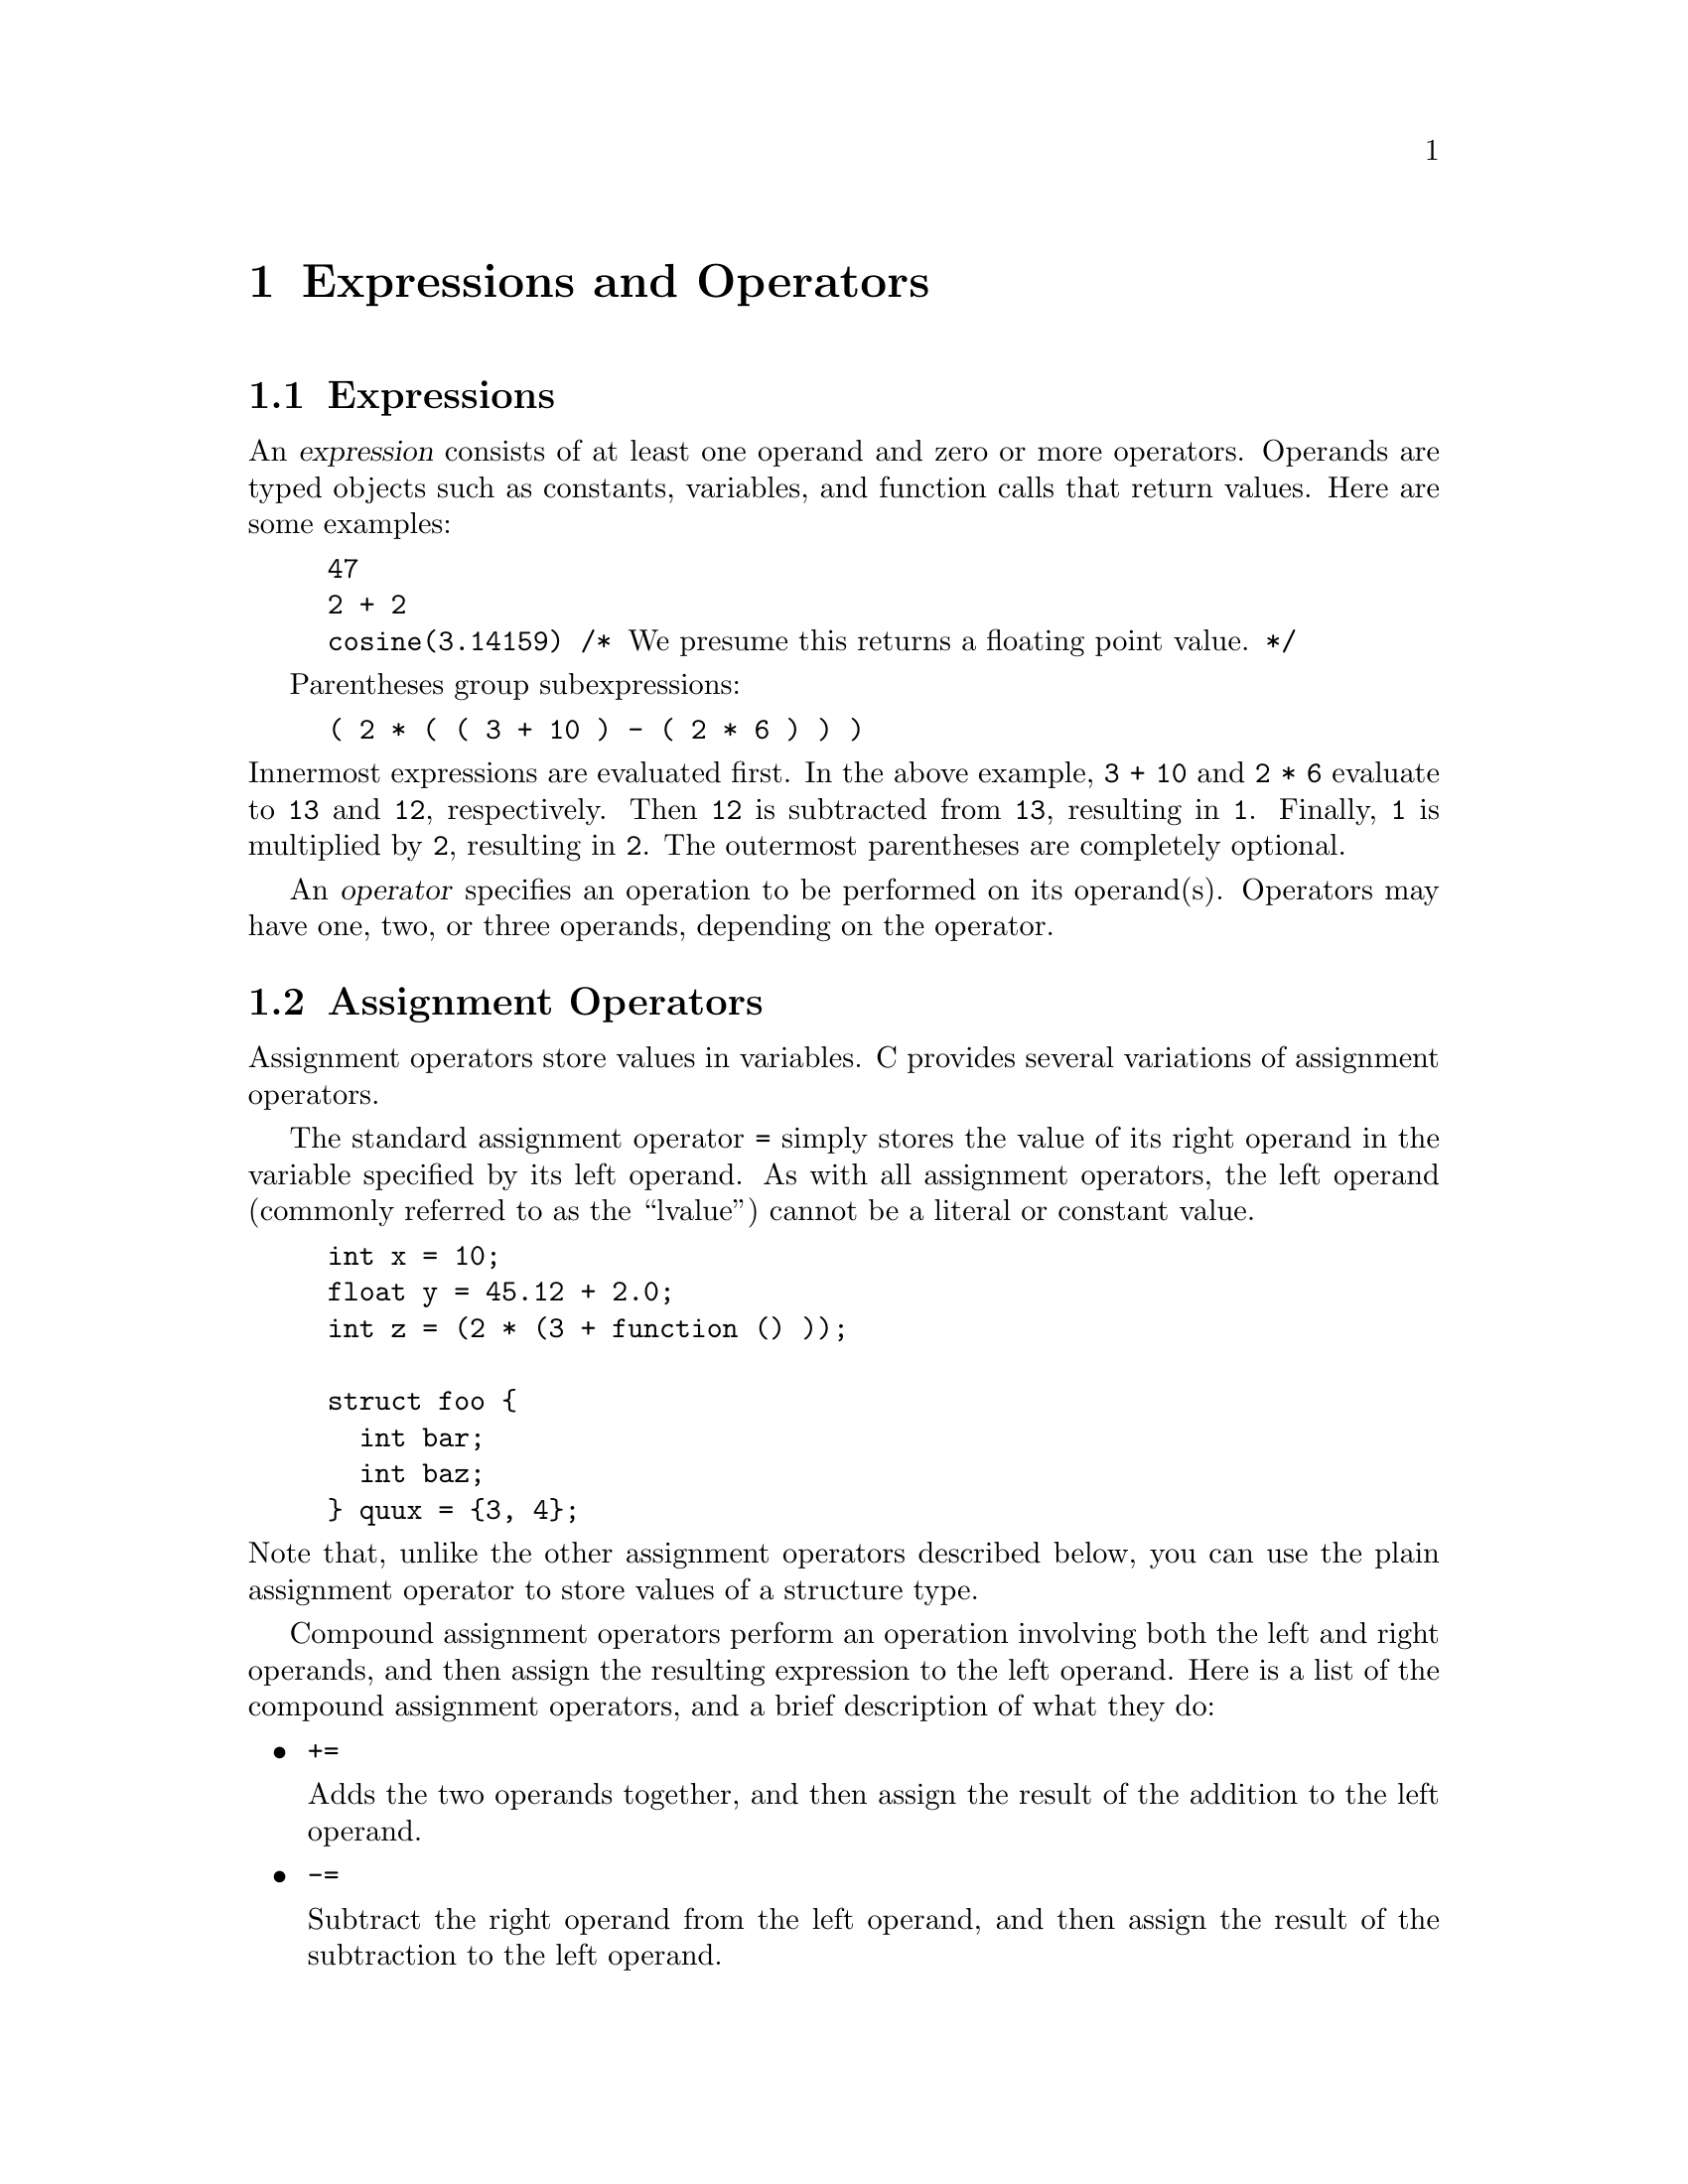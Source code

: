 @c ??? It might be a good idea to turn each example of an expression
@c into a small program that prints output and thus shows what
@c the expression does.

@c This is part of The GNU C Reference Manual
@c Copyright (C) 2007-2016 Free Software Foundation, Inc.
@c See the file gnu-c-manual.texi for copying conditions.

@node Expressions and Operators
@chapter Expressions and Operators

@menu
* Expressions::
* Assignment Operators::
* Incrementing and Decrementing::
* Arithmetic Operators::
* Complex Conjugation::
* Comparison Operators::
* Logical Operators::
* Bit Shifting::
* Bitwise Logical Operators::
* Pointer Operators::
* The sizeof Operator::
* Type Casts::
* Array Subscripts::
* Function Calls as Expressions::
* The Comma Operator::
* Member Access Expressions::
* Conditional Expressions::
* Statements and Declarations in Expressions::
* Operator Precedence::
* Order of Evaluation::
@end menu

@node Expressions
@section Expressions
@cindex expressions

An @dfn{expression} consists of at least one operand and zero or more
operators.  Operands are typed objects such as constants, variables,
and function calls that return values.  Here are some examples:

@example
@group
47
2 + 2
cosine(3.14159) /* @r{We presume this returns a floating point value.} */
@end group
@end example

Parentheses group subexpressions:

@example
( 2 * ( ( 3 + 10 ) - ( 2 * 6 ) ) )
@end example

@noindent
Innermost expressions are evaluated first.  In the above example,
@code{3 + 10} and @code{2 * 6} evaluate to @code{13} and @code{12},
respectively.  Then @code{12} is subtracted
from @code{13}, resulting in @code{1}.  Finally, @code{1} is multiplied by
@code{2}, resulting in @code{2}.  The outermost parentheses are completely
optional.

@cindex operators

An @dfn{operator} specifies an operation to be performed on its operand(s).
Operators may have one, two, or three operands, depending on the operator.

@node Assignment Operators
@section Assignment Operators
@cindex assignment operators
@cindex operators, assignment

Assignment operators store values in variables.  C provides several
variations of assignment operators.

The standard assignment operator @code{=} simply stores the value of its
right operand in the variable specified by its left operand.  As with
all assignment operators, the left operand (commonly referred to as the
``lvalue'') cannot be a literal or constant value.

@example
@group
int x = 10;
float y = 45.12 + 2.0;
int z = (2 * (3 + function () ));

struct foo @{
  int bar;
  int baz;
@} quux = @{3, 4@};
@end group
@end example

@noindent
Note that, unlike the other assignment operators described below, you
can use the plain assignment operator to store values of a structure
type.

Compound assignment operators perform an operation involving
both the left and right operands, and then assign the resulting
expression to the left operand.  Here is a list of the compound
assignment operators, and a brief description of what they do:

@itemize

@item
@code{+=}

Adds the two operands together, and then assign the result of
the addition to the left operand.

@item
@code{-=}

Subtract the right operand from the left operand, and
then assign the result of the subtraction to the left operand.

@item
@code{*=}

Multiply the two operands together, and then assign the
result of the multiplication to the left operand.

@item
@code{/=}

Divide the left operand by the right operand, and assign
the result of the division to the left operand.

@item
@code{%=}

Perform modular division on the two operands, and assign the
result of the division to the left operand.

@item
@code{<<=}

Perform a left shift operation on the left operand, shifting
by the number of bits specified by the right operand, and assign the
result of the shift to the left operand.

@item
@code{>>=}

Perform a right shift operation on the left operand,
shifting by the number of bits specified by the right operand, and assign
the result of the shift to the left operand.

@item
@code{&=}

Perform a bitwise conjunction operation on the two operands, and
assign the result of the operation to the left operand.

@item
@code{^=}

Performs a bitwise exclusive disjunction operation on the two operands,
and assign the result of the operation to the left operand.

@item
@code{|=}

Performs a bitwise inclusive disjunction operation on the two
operands, and assign the result of the operation to the left operand.

@end itemize
@comment  __End of compound assignment operator list

Here is an example of using one of the compound assignment operators:

@example
x += y;
@end example

@noindent
Since there are no side effects wrought by evaluating the variable
@code{x} as an lvalue, the above code produces the same result as:

@example
x = x + y;
@end example


@c GNU C Extension -- temporarily commented out for manual 0.1
@c @node Generalized Lvalues
@c @subsubsection Generalized Lvalues
@c @cindex compound expressions as lvalues
@c @cindex expressions, compound, as lvalues
@c @cindex conditional expressions as lvalues
@c index expressions, conditional, as lvalues
@c @cindex casts as lvalues
@c @cindex generalized lvalues
@c @cindex lvalues, generalized
@c @cindex extensions, @code{?:}
@c @cindex @code{?:} extensions
@c 
@c Compound expressions, conditional expressions and casts are allowed as
@c lvalues provided their operands are lvalues.  This means that you can take
@c their addresses or store values into them.
@c 
@c For example, you can assign a value to a compound expression, provided the
@c last expression in the sequence is an lvalue.  These two expressions are
@c equivalent:
@c 
@c @example
@c (a, b) += 5
@c a, (b += 5)
@c @end example
@c 
@c Similarly, you can take the address of a compound expression.  So, these two
@c expressions are equivalent:
@c 
@c @example
@c &(a, b)
@c a, &b
@c @end example
@c 
@c A conditional expression is a valid lvalue if its type is not void and if
@c both the second and third operands are valid lvalues.  For example, these two
@c expressions are equivalent:
@c 
@c @example
@c (a ? b : c) = 5
@c (a ? b = 5 : (c = 5))
@c @end example
@c 
@c A type cast is a valid lvalue if its operand is an lvalue.  A simple
@c assignment whose left-hand side is a cast works by converting the
@c right-hand side first to the specified type, then to the type of the
@c inner left-hand side expression.  After this is stored, the value is
@c converted back to the specified type to become the value of the
@c assignment.  Thus, if @code{a} has type @code{char *}, the following two
@c expressions are equivalent:
@c 
@c @example
@c (int)a = 5
@c (int)(a = (char *)(int)5)
@c @end example
@c 
@c An assignment-with-arithmetic operation such as @code{+=} applied to a cast
@c performs the arithmetic using the type resulting from the cast, and then
@c continues as in the previous case.  Therefore, these two expressions are
@c equivalent:
@c 
@c @example
@c (int)a += 5
@c (int)(a = (char *)(int) ((int)a + 5))
@c @end example

@c You cannot take the address of an lvalue cast, because the use of its
@c address would not work out coherently.  Suppose that @code{&(int)f} were
@c permitted, where @code{f} has type @code{float}.  Then the following
@c statement would try to store an integer bit-pattern where a floating
@c point number belongs:
@c 
@c @example
@c *&(int)f = 1;
@c @end example
@c 
@c This is quite different from what @code{(int)f = 1} would do---that
@c would convert 1 to floating point and store it.  Rather than cause this
@c inconsistency, we think it is better to prohibit use of @code{&} on a cast.
@c 
@c If you really do want an @code{int *} pointer with the address of
@c @code{f}, you can simply write @code{(int *)&f}.

@node Incrementing and Decrementing
@section Incrementing and Decrementing
@cindex increment operator
@cindex decrement operator
@cindex operator, increment
@cindex operator, decrement

The increment operator @code{++} adds 1 to its operand.  The operand must
be a either a variable of one of the primitive data types, a pointer, or an
enumeration variable.  You can apply the increment operator either before or after
the operand.  Here are some examples:

@example
@group
char w = '1';
int x = 5;
char y = 'B';
float z = 5.2;
int *p = &x;

++w;   /* @r{@code{w} is now the character `2' (not the value 2).} */
x++;   /* @r{@code{x} is now 6.} */
++y;   /* @r{@code{y} is now `C' (on ASCII systems).} */
z++;   /* @r{@code{z} is now 6.2.} */
++p;   /* @r{@code{p} is now @code{&x} + @code{sizeof(int)}.} */
@end group
@end example

@noindent
(Note that incrementing a pointer only makes sense if you have reason to believe
that the new pointer value will be a valid memory address.)

A prefix increment adds 1 before the operand is evaluated.  A postfix
increment adds 1 after the operand is evaluated.  In the previous
examples, changing the position of the operator would make no difference.
However, there are cases where it does make a difference:

@example
@group
int x = 5;
printf ("%d \n", x++);    /* @r{Print @code{x} and then increment it.} */
/* @r{@code{x} is now equal to 6.} */
printf ("%d \n", ++x);    /* @r{Increment @code{x} and then print it.} */
@end group
@end example

@noindent
The output of the above example is:

@example
@group
5
7
@end group
@end example

Likewise, you can subtract 1 from an operand using the decrement operator:

@example
@group
int x = 5;

x--; /* @r{@code{x} is now 4.} */
@end group
@end example

@noindent
The concepts of prefix and postfix application apply here as with the
increment operator.

@node Arithmetic Operators
@section Arithmetic Operators
@cindex arithmetic operators
@cindex operators, arithmetic

C provides operators for standard arithmetic operations: addition, subtraction,
multiplication, and division, along with modular division and negation.  Usage
of these operators is straightforward; here are some examples:

@example
@group
/* @r{Addition.} */
x = 5 + 3;
y = 10.23 + 37.332;
quux_pointer = foo_pointer + bar_pointer;
@end group
@end example

@example
@group
/* @r{Subtraction.} */
x = 5 - 3;
y = 57.223 - 10.903;
quux_pointer = foo_pointer - bar_pointer;
@end group
@end example

@noindent
You can add and subtract memory pointers, but you cannot multiply
or divide them.

@example
@group
/* @r{Multiplication.} */
x = 5 * 3;
y = 47.4 * 1.001;
@end group
@end example

@example
@group
/* @r{Division.} */
x = 5 / 3;
y = 940.0 / 20.2;
@end group
@end example

@noindent
Integer division of positive values truncates towards zero, so 5/3 is
1.  However, if either operand is negative, the direction of rounding
is implementation-defined.  @ref{Signed Integer Division} for
information about overflow in signed integer division.

@c We should state how GCC behaves if an operand is negative.


You use the modulus operator @code{%} to obtain the remainder produced
by dividing its two operands.  You put the operands on either side of
the operator, and it does matter which operand goes on which
side:  @code{3 % 5} and @code{5 % 3} do not have the same result.
The operands must be expressions of a primitive data type.

@example
@group
/* @r{Modular division.} */
x = 5 % 3;
y = 74 % 47;
@end group
@end example

@noindent
Modular division returns the remainder produced after performing
integer division on the two operands. The operands must be of a
primitive integer type.

@example
@group
/* @r{Negation.} */
int x = -5;
float y = -3.14159;
@end group
@end example

If the operand you use with the negative operator is of an unsigned data
type, then the result cannot negative, but rather is the
maximum value of the unsigned data type, minus the value of the operand.

Many systems use twos-complement arithmetic, and on such systems the
most negative value a signed type can hold is further away from zero
than the most positive value.   For example, on one platform, this
program:

@example
@group
#include <limits.h>
#include <stdio.h>

int main (int argc, char *argv[]) 
@{
  int x;
  x = INT_MAX;
  printf("INT_MAX  = %d\n", x);
  x = INT_MIN;
  printf("INT_MIN  = %d\n", x);
  x = -x;
  printf("-INT_MIN = %d\n", x);
  return 0;
@}
@end group
@end example

Produces this output:

@example
@group
INT_MAX  = 2147483647
INT_MIN  = -2147483648
-INT_MIN = -2147483648
@end group
@end example

Trivially, you can also apply a positive operator to a numeric
expression:

@example
int x = +42;
@end example

@noindent
Numeric values are assumed to be positive unless explicitly made
negative, so this operator has no effect on program operation.

@node Complex Conjugation
@section Complex Conjugation
@cindex complex conjugation
@cindex conjugation
 
As a GNU extension, you can use the complex conjugation operator @code{~} to
perform complex conjugation on its operand --- that is, it reverses the sign of
its imaginary component.   The operand must be an expression of a complex number
type.  Here is an example:
 
@example
@group
__complex__ int x = 5 + 17i;
 
printf ("%d  \n", (x * ~x));
@end group
@end example
 
Since an imaginary number @math{(a + bi)} multiplied by its conjugate is equal
to @math{a^2 + b^2}, the above @code{printf} statement will print 314, which
is equal to @math{25 + 289}.

@node Comparison Operators
@section Comparison Operators
@cindex comparison operators
@cindex operators, comparison

You use the comparison operators to determine how two operands relate to
each other: are they equal to each other, is one larger than the other,
is one smaller than the other, and so on.   When you use any of the
comparison operators, the result is either 1 or 0, meaning true or false,
respectively.

(In the following code examples, the variables @code{x} and @code{y} stand
for any two expressions of arithmetic types, or pointers.)

The equal-to operator @code{==} tests its two operands for equality.
The result is 1 if the operands are equal, and 0 if the operands are not equal.

@example
@group
if (x == y)
  puts ("x is equal to y");
else
  puts ("x is not equal to y");
@end group
@end example

The not-equal-to operator @code{!=} tests its two operands for inequality.
The result is 1 if the operands are not equal, and 0 if the operands
@emph{are} equal.

@example
@group
if (x != y)
  puts ("x is not equal to y");
else
  puts ("x is equal to y");
@end group
@end example

Comparing floating-point values for exact equality or inequality can
produce unexpected results.  @ref{Real Number Types} for more
information.

You can compare function pointers for equality or inequality; the
comparison tests if two function pointers point to the same function
or not.

Beyond equality and inequality, there are operators you can use to test
if one value is less than, greater than, less-than-or-equal-to, or
greater-than-or-equal-to another value.  Here are some code samples that
exemplify usage of these operators:

@example
@group
if (x < y)
  puts ("x is less than y");
@end group
@end example

@example
@group
if (x <= y)
  puts ("x is less than or equal to y");
@end group
@end example

@example
@group
if (x > y)
  puts ("x is greater than y");
@end group
@end example

@example
@group
if (x >= y)
  puts ("x is greater than or equal to y");
@end group
@end example


@node Logical Operators
@section Logical Operators
@cindex logical operators

Logical operators test the truth value of a pair of operands.  Any
nonzero expression is considered true in C, while an expression that
evaluates to zero is considered false.

The logical conjunction operator @code{&&} tests if two expressions
are both true.  If the first expression is false, then the second
expression is not evaluated.

@example
@group
if ((x == 5) && (y == 10))
  printf ("x is 5 and y is 10");
@end group
@end example

The logical disjunction operator @code{||} tests if at least one of
two expressions it true.  If the first expression is true, then the
second expression is not evaluated.

@example
@group
if ((x == 5) || (y == 10))
   printf ("x is 5 or y is 10");
@end group
@end example

You can prepend a logical expression with a negation operator
@code{!} to flip the truth value:

@example
@group
if (!(x == 5))
  printf ("x is not 5");
@end group
@end example

Since the second operand in a logical expression pair is not necessarily
evaluated, you can write code with perhaps unintuitive results:

@example
@group
if (foo && x++)
  bar();
@end group
@end example

@noindent
If @code{foo} is ever zero, then not only would @code{bar} not be called,
but @code{x} would not be incremented.  If you intend to increment @code{x}
regardless of the value of @code{foo}, you should do so outside of the
conjunction expression.


@node Bit Shifting
@section Bit Shifting
@cindex bit shifting
@cindex shifting

You use the left-shift operator @code{<<} to shift its first operand's bits
to the left.  The second operand denotes the number of bit places to shift.
Bits shifted off the left side of the value are discarded; new bits added
on the right side will all be 0.

@example
@group
x = 47;    /* @r{47 is 00101111 in binary.} */
x << 1;    /* @r{00101111 << 1 is 01011110.} */
@end group
@end example

Similarly, you use the right-shift operator @code{>>} to shift its
first operand's bits to the right. Bits shifted off the right side are
discarded; new bits added on the left side are @emph{usually} 0, but
if the first operand is a signed negative value, then the added bits will
be either 0 @emph{or} whatever value was previously in the leftmost bit
position.

@example
@group
x = 47;   /* @r{47 is 00101111 in binary.} */
x >> 1;   /* @r{00101111 >> 1 is 00010111.} */
@end group
@end example

For both @code{<<} and @code{>>}, if the second operand is greater
than the bit-width of the first operand, or the second operand is
negative, the behavior is undefined.

You can use the shift operators to perform a variety of interesting
hacks.  For example, given a date with the day of the month numbered
as @code{d}, the month numbered as @code{m}, and the year @code{y}, you
can store the entire date in a single number @code{x}:

@example
int d = 12;
int m = 6;
int y = 1983;
int x = (((y << 4) + m) << 5) + d;
@end example

@noindent
You can then extract the original day, month, and year out of @code{x}
using a combination of shift operators and modular division:

@example
d = x % 32;
m = (x >> 5) % 16;
y = x >> 9;
@end example

@node Bitwise Logical Operators
@section Bitwise Logical Operators
@cindex bitwise logical operators
@cindex logical operators, bitwise

C provides operators for performing bitwise conjunction, inclusive disjunction,
exclusive disjunction, and negation (complement).

Biwise conjunction examines each bit in its two operands, and when two
corresponding bits are both 1, the resulting bit is 1.  All other resulting
bits are 0.  Here is an example of how this works, using binary numbers:

@example
11001001 & 10011011 = 10001001
@end example

Bitwise inclusive disjunction examines each bit in its two operands,
and when two corresponding bits are both 0, the resulting bit is 0.  All
other resulting bits are 1.

@example
11001001 | 10011011 = 11011011
@end example

Bitwise exclusive disjunction examines each bit in its two operands, and when
two corresponding bits are different, the resulting bit is 1.  All other resulting
bits are 0.

@example
11001001 ^ 10011011 = 01010010
@end example

Bitwise negation reverses each bit in its operand:

@example
~11001001 = 00110110
@end example

In C, you can only use these operators with operands of an integer (or character)
type, and for maximum portability, you should only use the bitwise negation operator
with unsigned integer types.  Here are some examples of using these operators in
C code:

@example
@group
unsigned int foo = 42;
unsigned int bar = 57;
unsigned int quux;

quux = foo & bar;
quux = foo | bar;
quux = foo ^ bar;
quux = ~foo;
@end group
@end example

@node Pointer Operators
@section Pointer Operators
@cindex pointer operators

You can use the address operator @code{&} to obtain the memory address of
an object.

@example
@group
int x = 5;
int *pointer_to_x = &x;
@end group
@end example

It is not necessary to use this operator to obtain the address of
a function, although you can:

@example
@group
extern int foo (void);
int (*fp1) (void) = foo; /* fp1 points to foo */
int (*fp2) (void) = &foo; /* fp2 also points to foo */
@end group
@end example

Function pointers and data pointers are not compatible, in the sense
that you cannot expect to store the address of a function into a data
pointer, and then copy that into a function pointer and call it
successfully.  It might work on some systems, but it's not a portable
technique.

As a GNU extension to C89, you can also obtain the address of a label
with the label address operator @code{&&}.  The result is a
@code{void*} pointer which can be used with @code{goto}.  @xref{The
goto Statement}.

Given a memory address stored in a pointer, you can use the indirection
operator @code{*} to obtain the value stored at the address. (This is called
@dfn{dereferencing} the pointer.)

@example
@group
int x = 5;
int y;
int *ptr;

ptr = &x;    /* @r{@code{ptr} now holds the address of @code{x}.} */

y = *ptr;    /* @r{@code{y} gets the value stored at the address}
                @r{stored in @code{ptr}.} */
@end group
@end example

@noindent
Avoid using dereferencing pointers that have not been initialized to
a known memory location.


@node The sizeof Operator
@section The sizeof Operator
@cindex sizeof operator

You can use the @code{sizeof} operator to obtain the size (in bytes)
of the data type of its operand.  The operand may be an actual type
specifier (such as @code{int} or @code{float}), as well as any valid
expression.  When the operand is a type name, it must be enclosed in
parentheses.  Here are some examples:

@example
@group
size_t a = sizeof(int);
size_t b = sizeof(float);
size_t c = sizeof(5);
size_t d = sizeof(5.143);
size_t e = sizeof a;
@end group
@end example

The result of the @code{sizeof} operator is of a type called @code{size_t},
which is defined in the header file @code{<stddef.h>}.  @code{size_t} is
an unsigned integer type, perhaps identical to @code{unsigned int} or
@code{unsigned long int}; it varies from system to system.

The @code{size_t} type is often a convenient type for a loop index,
since it is guaranteed to be able to hold the number of elements in
any array; this is not the case with @code{int}, for example.

The @code{sizeof} operator can be used to automatically compute the
number of elements in an array:

@example
@group
#include <stddef.h>
#include <stdio.h>

static const int values[] = @{ 1, 2, 48, 681 @};
#define ARRAYSIZE(x) (sizeof x/sizeof x[0])

int main (int argc, char *argv[]) 
@{
    size_t i;
    for (i = 0; i < ARRAYSIZE(values); i++) 
    @{
        printf("%d\n", values[i]);
    @}
    return 0;
@}
@end group
@end example

There are two cases where this technique does not work.  The first is
where the array element has zero size (GCC supports zero-sized
structures as a GNU extension).  The second is where the array is in
fact a function parameter (@pxref{Function Parameters}).

@node Type Casts
@section Type Casts
@cindex type casts
@cindex casts

You can use a type cast to explicitly cause an expression to be of a specified
data type.  A type cast consists of a type specifier enclosed in parentheses,
followed by an expression.  To ensure proper casting, you should also enclose
the expression that follows the type specifier in parentheses.  Here is
an example:

@example
@group
float x;
int y = 7;
int z = 3;
x = (float) (y / z);
@end group
@end example

In that example, since @code{y} and @code{z} are both integers, integer
division is performed, and even though @code{x} is a floating-point
variable, it receives the value 2.  Explicitly casting the result
of the division to @code{float} does no good, because the computed
value of @code{y/z} is already 2.

To fix this problem, you need to convert one of the operands to a
floating-point type before the division takes place:

@example
@group
float x;
int y = 7;
int z = 3;
x = (y / (float)z);
@end group
@end example

@noindent Here, a floating-point value close to 2.333@dots{} is assigned to @code{x}.

Type casting only works with scalar types (that is, integer,
floating-point or pointer types).  Therefore, this is not allowed:

@example
@group
struct fooTag @{ /* members ... */ @};
struct fooTag foo;
unsigned char byteArray[8];

foo = (struct fooType) byteArray; /* @r{Fail!} */
@end group
@end example

@node Array Subscripts
@section Array Subscripts
@cindex array subscripts

You can access array elements by specifying the name of the array, and the
array subscript (or index, or element number) enclosed in brackets.  Here is
an example, supposing an integer array called @code{my_array}:

@example
@group
my_array[0] = 5;
@end group
@end example

The array subscript expression @code{A[i]} is defined as being
identical to the expression @code{(*((A)+(i)))}.  This means that many
uses of an array name are equivalent to a pointer expression.  It also
means that you cannot subscript an array having the @code{register}
storage class.

@node Function Calls as Expressions
@section Function Calls as Expressions
@cindex function calls, as expressions

A call to any function which returns a value is an expression.

@example
@group
int function(void);
@dots{}
a = 10 + function();
@end group
@end example


@node The Comma Operator
@section The Comma Operator
@cindex comma operator

You use the comma operator @code{,} to separate two (ostensibly related) expressions.
For instance, the first expression might produce a value that is used by the second
expression:
@c This works because there is a sequence point after the evaluation
@c of the left hand side.
@example
@group
x++, y = x * x;
@end group
@end example

More commonly, the comma operator is used in @code{for} statements, like
this:

@example
@group
/* @r{Using the comma operator in a @code{for} statement.} */

for (x = 1, y = 10;  x <=10 && y >=1;  x++, y--)
  @{
    @dots{}
  @}
@end group
@end example

@noindent
This lets you conveniently set, monitor, and modify multiple control
expressions for the @code{for} statement.

A comma is also used to separate function parameters; however, this
is @emph{not} the comma operator in action.   In fact, if the comma
operator is used as we have discussed here in a function call, then
the compiler will
interpret that as calling the function with an extra parameter.

If you want to use the comma operator in a function argument, you need
to put parentheses around it.  That's because commas in a function
argument list have a different meaning: they separate arguments.
Thus,

@example
foo (x,  y=47,  x,  z);
@end example

@noindent
is interpreted as a function call with four arguments, but

@example
foo (x,  (y=47,  x),  z);
@end example

@noindent
is a function call with just three arguments.  (The second argument is
@code{(y=47, x)}.)

@node Member Access Expressions
@section Member Access Expressions
@cindex member access expressions

You can use the member access operator @code{.} to access the members
of a structure or union variable.  You put the name of the structure
variable on the left side of the operator, and the name of the
member on the right side.

@example
@group
struct point
@{
  int x, y;
@};

struct point first_point;

first_point.x = 0;
first_point.y = 5;
@end group
@end example

@cindex indirect member access operator
You can also access the members of a structure or union variable via
a pointer by using the indirect member access operator @code{->}.
@code{x->y} is equivalent to @code{(*x).y}.

@example
@group
struct fish
  @{
    int length, weight;
  @};

struct fish salmon;

struct fish *fish_pointer = &salmon;

fish_pointer->length = 3;
fish_pointer->weight = 9;
@end group
@end example 

@xref{Pointers}.


@node Conditional Expressions
@section Conditional Expressions
@cindex conditional expressions
@cindex expressions, conditional
@cindex ternary operator

You use the conditional operator to cause the entire conditional
expression to evaluate to either its second or its third operand, based
on the truth value of its first operand.  Here's an example:

@example
a ? b : c
@end example

If expression @code{a} is true, then expression @code{b} is evaluated
and the result is the value of @code{b}.  Otherwise, expression
@code{c} is evaluated and the result is @code{c}.  

Expressions @code{b} and @code{c} must be compatible.   That is, they
must both be 

@enumerate
@item arithmetic types
@item compatible @code{struct} or @code{union} types
@item pointers to compatible types (one of which might be the NULL pointer)
@end enumerate 

Alternatively, one operand is a pointer and the other is a
@code{void*} pointer.

Here is an example

@example
a = (x == 5) ? y : z;
@end example

Here, if @code{x} equals 5, then @code{a} will receive
the value of @code{y}.  Otherwise, @code{a} will receive the value of
@code{z}.  This can be considered a shorthand method for writing a simple
@code{if}@dots{}@code{else} statement.  The following example will
accomplish the same task as the previous one:

@example
@group
if (x == 5)
    a = y;
else
    a = z;
@end group
@end example

If the first operand of the conditional operator is true, then the third
operand is never evaluated.  Similarly, if the first operand is false,
then the second operand is never evaluated.  The first operand is always
evaluated.


@c GNU C Extension

@node Statements and Declarations in Expressions
@section Statements and Declarations in Expressions
@cindex statements inside expressions
@cindex declarations inside expressions
@cindex expressions containing statements
@cindex macros, statements in expressions

As a GNU C extension, you can build an expression using compound
statement enclosed in parentheses.  This allows you to included
loops, switches, and local variables within an expression.

Recall that a compound statement (also known as a block) is a sequence of
statements surrounded by braces.  In this construct, parentheses go around
the braces.  Here is an example:

@example
@group
(@{ int y = function (); int z;
    if (y > 0) z = y;
   else z = - y;
   z; @})
@end group
@end example

That is a valid (though slightly more complex than necessary) expression
for the absolute value of @code{function ()}.

The last thing in the compound statement should be an expression
followed by a semicolon; the value of this subexpression serves as the
value of the entire construct.  (If you use some other kind of statement
last within the braces, the construct has type @code{void}, and thus
effectively no value.)

This feature is especially useful in making macro definitions ``safe'' (so
that they evaluate each operand exactly once).  For example, the
``maximum'' function is commonly defined as a macro in standard C as
follows:

@example
#define max(a,b) ((a) > (b) ? (a) : (b))
@end example

@noindent
@cindex side effects, macro argument
But this definition computes either @code{a} or @code{b} twice, with bad
results if the operand has side effects.  In GNU C, if you know the
type of the operands (here let's assume @code{int}), you can define
the macro safely as follows:

@example
#define maxint(a,b) \
  (@{int _a = (a), _b = (b); _a > _b ? _a : _b; @})
@end example

If you don't know the type of the operand, you can still do this, but you
must use @code{typeof} expressions or type naming.

@comment Add reference to typeof

Embedded statements are not allowed in constant expressions, such as
the value of an enumeration constant, the width of a bit field, or
the initial value of a static variable.


@node Operator Precedence
@section Operator Precedence
@cindex operator precedence
@cindex precedence, operator

When an expression contains multiple operators, such as @code{a + b *
f()}, the operators are grouped based on rules of @dfn{precedence}.
For instance, the meaning of that expression is to call the function
@code{f} with no arguments, multiply the result by @code{b}, then add
that result to @code{a}.  That's what the C rules of operator
precedence determine for this expression.

The following is a list of types of expressions, presented in order of
highest precedence first.  Sometimes two or more operators have equal
precedence; all those operators are applied from left to right
unless stated otherwise.

@enumerate

@item
Function calls, array subscripting, and membership access operator
expressions.

@item
Unary operators, including logical negation, bitwise complement,
increment, decrement, unary positive, unary negative, indirection
operator, address operator, type casting, and @code{sizeof}
expressions.  When several unary operators are consecutive,
the later ones are nested within the earlier ones: @code{!-x}
means @code{!(-x)}.

@item
Multiplication, division, and modular division expressions.

@item
Addition and subtraction expressions.

@item
Bitwise shifting expressions.

@item
Greater-than, less-than, greater-than-or-equal-to, and less-than-or-equal-to@*
expressions.

@item
Equal-to and not-equal-to expressions.

@item
Bitwise AND expressions.

@item
Bitwise exclusive OR expressions.

@item
Bitwise inclusive OR expressions.

@item
Logical AND expressions.

@item
Logical OR expressions.

@item
Conditional expressions (using @code{?:}).  When used as
subexpressions, these are evaluated right to left.

@item
All assignment expressions, including compound assignment.  When multiple
assignment statements appear as subexpressions in a single larger expression,
they are evaluated right to left.

@item
Comma operator expressions.

@end enumerate

@c ??? Lots more examples are needed here!

@c ??? You need to explain when parentheses are strongly
@c recommended in order to make the structure clear.

The above list is somewhat dry and is apparently straightforward, but
it does hide some pitfalls.  Take this example:

@example
foo = *p++;
@end example

Here @code{p} is incremented as a side effect of the expression, but
@code{foo} takes the value of @code{*(p++)} rather than @code{(*p)++},
since the unary operators bind right to left.   There are other
examples of potential surprises lurking behind the C precedence
table.  For this reason if there is the slightest risk of the reader
misunderstanding the meaning of the program, you should use
parentheses to make your meaning clear.

@node Order of Evaluation
@section Order of Evaluation

In C you cannot assume that multiple subexpressions are evaluated in
the order that seems natural.  For instance, consider the expression
@code{++a * f()}.  Does this increment @code{a} before or after
calling the function @code{f}?  The compiler could do it in either
order, so you cannot make assumptions.

This manual explains the semantics of the C language in the abstract.
However, an actual compiler translates source code into specific
actions in an actual computer, and may re-order operations for the
sake of efficiency.  The correspondence between the program you write
and the things the computer actually does are specified in terms of
@emph{side effects} and @emph{sequence points}.

@menu
* Side Effects::
* Sequence Points::
* Sequence Points Constrain Expressions::
* Sequence Points and Signal Delivery::
@end menu

@node Side Effects
@subsection Side Effects

@cindex side effect
A @dfn{side effect} is one of the following:
@enumerate
@item accessing a @code{volatile} object
@item modifying an object
@item modifying a file
@item a call to a function which performs any of the above side effects
@end enumerate

These are essentially the externally-visible effects of running a
program.   They are called side effects because they are effects of
expression evalation beyond the expression's actual resulting value.

The compiler is allowed to perform the operations of your program in
an order different to the order implied by the source of your program, 
provided that in the end all the necessary side effects actually take
place. The compiler is also allowed to entirely omit some operations;
for example it's allowed to skip evaluating part of an expression if
it can be certain that the value is not used and evaluating that part
of the expression won't produce any needed side effects.

@node Sequence Points
@subsection Sequence Points

Another requirement on the compiler is that side effects should take
place in the correct order.  In order to provide this without
over-constraining the compiler, the C89 and C90 standards specify a
list of sequence points.  A @dfn{sequence point} is one of the
following:

@cindex sequence point
@enumerate
@c authority: C99 standard, annex C
@item a call to a function (after argument evaluation is complete)
@item the end of the left-hand operand of the and operator @code{&&}
@item the end of the left-hand operand of the or operator @code{||}
@item the end of the left-hand operand of the comma operator @code{,}
@item the end of the first operand of the ternary operator @code{a ? b : c}
@item the end of a full declarator
@footnote{a full declarator is a declaration of a function or an object which is not part of another object}
@item the end of an initialisation expression 
@item the end of an expression statement (i.e. an expression followed by @code{;})
@item the end of the controlling expression of an @code{if} or @code{switch} statement
@item the end of the controlling expression of a @code{while} or @code{do} statement
@item the end of any of the three controlling expressions of a @code{for} statement
@item the end of the expression in a return statement
@item immediately before the return of a library function
@item after the actions associated with an item of formatted I/O (as
used for example with the @code{strftime} or the @code{printf} and
@code{scanf} famlies of functions).
@item immediately before and after a call to a comparison function (as
called for example by @code{qsort})
@end enumerate

@c authority: C99 standard, section 5.1.2.3
At a sequence point, all the side effects of previous expression
evaluations must be complete, and no side effects of later evaluations
may have taken place.

@c authority: C89 standard, section 5.1.2.3
@c this description was not included in C99, I assume because of the 
@c introduction of whole-program optimisation
This may seem a little hard to grasp, but there is another way to
consider this.  Imagine you wrote a library (some of whose functions
are external and perhaps others not) and compiled it, allowing someone
else to call one of your functions from their code.  The definitions
above ensure that, at the time they call your function, the data they
pass in has values which are consistent with the behaviour specified
by the abstract machine, and any data returned by your function has a
state which is also consistent with the abstract machine.  This
includes data accessible via pointers (i.e. not just function
parameters and identifiers with external linkage).

The above is a slight simplification, since compilers exist that
perform whole-program optimisation at link time.  Importantly however,
although they might perform optimisations, the visible side effects of
the program must be the same as if they were produced by the abstract
machine.

@node Sequence Points Constrain Expressions
@subsection Sequence Points Constrain Expressions

@c authority: C89 section 6.3, C99 section 6.5
The code fragment 
@example
i = i + 1;
@end example 
is quite normal and no doubt occurs in many programs.  However, the
quite similar code fragment
@example
i = ++i + 1;
@end example 
is a little harder to understand; what is the final value of @code{i}?
The C standards (both C89 and C99) both forbid this construct in 
conforming programs.  

Between two sequence points, 
@enumerate
@item an object may have its stored value modified at most once by the
evaluation of an expression
@item the prior value of the object shall be read only to determine
the value to be stored.
@end enumerate

The first of these two conditions forbids expressions like 
@code{foo(x=2, ++x)}.  The second condition forbids expressions like
@code{a[i++] = i}.

@c with an appropriate list of counterexamples such as f(x++, x++).

@table @code
@item int x=0; foo(++x, ++x)
Not allowed in a conforming program; modifies @code{x} twice before
argument evaluation is complete. 
@item int x=0; bar((++x,++x))
Allowed; the function @code{bar} takes one argument (the value 2
is passed here), and there is a sequence point at the comma operator.
@item *p++ || *p++
Allowed; there is a sequence point at @code{||}.
@item int x = 1, y = x++;
Allowed; there is a sequence point after the full declarator of @code{x}.
@item x=2; x++;
Allowed; there is a sequence point at the end of the first expression
statement.
@item if (x++ > MAX) x = 0;
Allowed; there is a sequence point at the end of the controlling
expression of the @code{if}@footnote{However if for example @code{MAX} is
@code{INT_MAX} and @code{x} is of type @code{int}, we clearly have a
problem with overflow.  @xref{Overflow}.}.
@item (x=y) ? ++x : x--;
Allowed; there is a sequence point before the @code{?}, and only one
of the two following expressions is evaluated.
@item int *p=malloc(sizeof(*p)), *q=p;  *p=foo(); bar((*p)++,(*q)++);
Not allowed; the object at @code{p} is being modified twice
before the evaluation of the arguments to @code{bar} is complete.  The
fact that this is done once via @code{p} and once via @code{q} is
irrelevant, since they both point to the same object.
@end table

Let's go back to the example we used to introduce the problem of the
order of evaluation, @code{++a * f()}.   Suppose the code actually
looks like this:

@example
@group
static int a = 1;

static int f (void)
@{
  a = 100;
  return 3;
@}

int foo (void)
@{
   return ++a * f();
@}
@end group
@end example

Is this code allowed in a standard-conforming program?  Although the
expression in @code{foo} modifies @code{a} twice, this is not a
problem.  Let's look at the two possible cases.

@table @asis
@item The right operand @code{f()} is evaluated first
Since @code{f} returns a value other than void, it must contain a
@code{return} statement.   Therefore, there is a sequence point at the
end of the return expression.  That comes between the modification to
@code{a} that @code{f} makes and the evaluation of the left operand.
@item The left operand @code{++a} is evaluated first
First, @code{a} is incremented.   Then the arguments to @code{f} are
evaluated (there are zero of them).  Then there is a sequence point
before @code{f} is actually called.
@end table

@c C99 does not state explicitly that there is a sequence point after
@c argument evaluation if a function call contains zero arguments.
So, we see that our program is standard-conforming.  Notice that the
above argument does not actually depend on the details of the body of
the function @code{f}.  It only depends on the function containing
something ending in a sequence point -- in our example this is a
return statement, but an expression statement or a full declarator
would do just as well.

@cindex unspecified behaviour
However, the result of executing this code depends on the order of
evaluation of the operands of @code{*}.  If the left-hand operand is
evaluated first, @code{foo} returns 6.  Otherwise, it returns 303.
The C standard does not specify in which order the operands should be
evaluated, and also does not require an implementation either to
document the order or even to stick to one order.  The effect of this
code is @dfn{unspecified}, meaning that one of several specific
things will happen, but the C standards do not say which.



@node Sequence Points and Signal Delivery
@subsection Sequence Points and Signal Delivery

Signals are mainly documented in the GNU C Library manual rather than
this document, even though the C standards consider the compiler and
the C library together to be ``the implementation''.

@c [This scene-setting is probably too long. - jay@gnu.org]
@c
@c Your C program can be notified of asynchronous events by the
@c @dfn{signal} mechanism.  There are a few dozen different possible
@c signals; these include for example @code{SIGINT}, which tells your
@c program that the user pressed the keyboard interrupt key, and
@c @code{SIGFPE} which tells your program that an arithmetic overflow has
@c occurred.  Signals can be asyncronous, for example @code{SIGINT}
@c generally arises outside your program, or normally synchronous like
@c @code{SIGFPE} or @code{SIGABRT} (which indicates your program called
@c the @code{abort} function, directly or indirectly).  Signals can also
@c be sent using the @code{kill} and @code{raise} functions.
@c 
@c All signals have a default effect, usually to terminate the program.
@c However, you can set up a @dfn{signal handler} -- a funciton to be
@c called when a specified signal is delivered.


When a signal is received, this will happen between sequence points.
Side effects on @code{volatile} objects prior to the previous sequence
point will have occurred, but other updates may not have occurred
yet.  This even applies to straight assignments, such as @code{x=0;},
because the code generated for that statement may require more than
one instruction, meaning that it can be interrupted part-way through
by the delivery of a signal.

The C standard is quite restrictive about what data access can occur
within a signal handler.  They can of course use @code{auto}
variables, but in terms of reading or writing other objects, they must
be @code{volatile sig_atomic_t}.  The @code{volatile} type qualifier
ensures that access to the variable in the other parts of the program
doesn't span sequence points and the use of the @code{sig_atomic_t}
type ensures that changes to the variable are atomic with respect to
signal delivery.

The POSIX standard also allows a small number of library functions to
be called from a signal handler.  These functions are referred to as
the set of @dfn{async-signal-safe} functions.  If your program is
intended to run on a POSIX system but not on other systems, you can
safely call these from your signal handler too.

